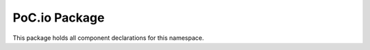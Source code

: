 .. only:: html

   .. |gh-src| image:: /_static/logos/GitHub-Mark-32px.png
               :scale: 40
               :target: https://github.com/VLSI-EDA/PoC/blob/master/src/io/io.pkg.vhdl
               :alt: Source Code on GitHub

   .. sidebar:: GitHub Links

      |gh-src| :pocsrc:`Sourcecode <io/io.pkg.vhdl>`

.. _PKG:io:

PoC.io Package
==============

This package holds all component declarations for this namespace.

.. only:: latex

   Source file: :pocsrc:`io.pkg.vhdl <io/io.pkg.vhdl>`

